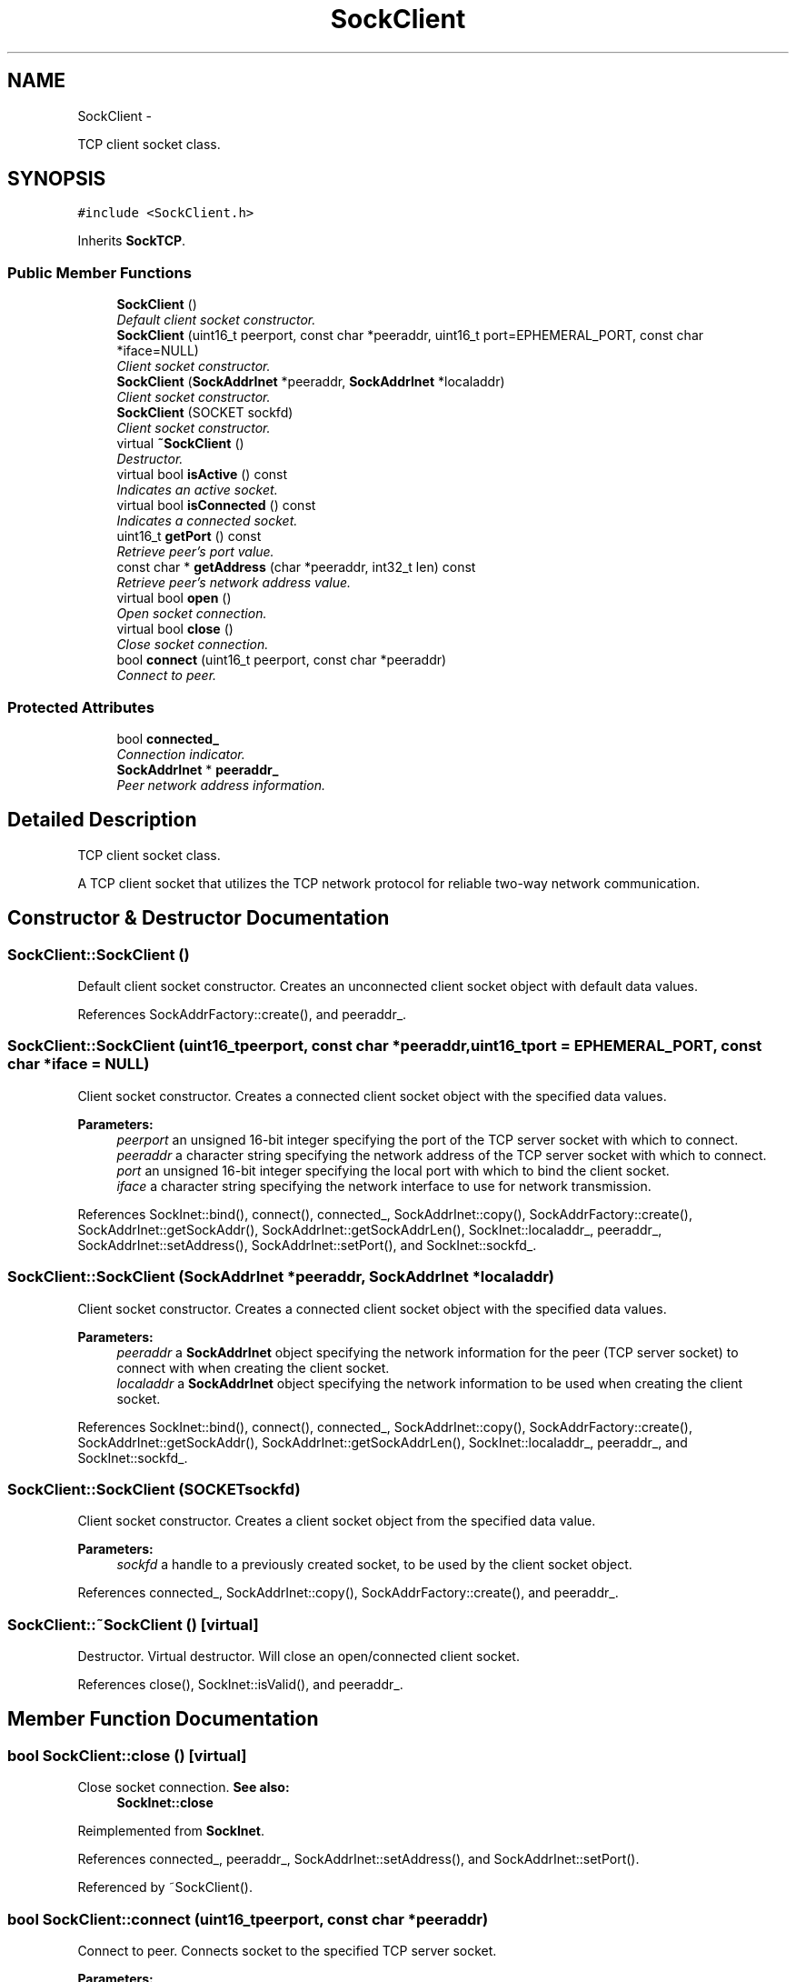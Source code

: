 .TH "SockClient" 3 "Mon Mar 26 2012" "Version 1.0" "NET" \" -*- nroff -*-
.ad l
.nh
.SH NAME
SockClient \- 
.PP
TCP client socket class\&.  

.SH SYNOPSIS
.br
.PP
.PP
\fC#include <SockClient\&.h>\fP
.PP
Inherits \fBSockTCP\fP\&.
.SS "Public Member Functions"

.in +1c
.ti -1c
.RI "\fBSockClient\fP ()"
.br
.RI "\fIDefault client socket constructor\&. \fP"
.ti -1c
.RI "\fBSockClient\fP (uint16_t peerport, const char *peeraddr, uint16_t port=EPHEMERAL_PORT, const char *iface=NULL)"
.br
.RI "\fIClient socket constructor\&. \fP"
.ti -1c
.RI "\fBSockClient\fP (\fBSockAddrInet\fP *peeraddr, \fBSockAddrInet\fP *localaddr)"
.br
.RI "\fIClient socket constructor\&. \fP"
.ti -1c
.RI "\fBSockClient\fP (SOCKET sockfd)"
.br
.RI "\fIClient socket constructor\&. \fP"
.ti -1c
.RI "virtual \fB~SockClient\fP ()"
.br
.RI "\fIDestructor\&. \fP"
.ti -1c
.RI "virtual bool \fBisActive\fP () const "
.br
.RI "\fIIndicates an active socket\&. \fP"
.ti -1c
.RI "virtual bool \fBisConnected\fP () const "
.br
.RI "\fIIndicates a connected socket\&. \fP"
.ti -1c
.RI "uint16_t \fBgetPort\fP () const "
.br
.RI "\fIRetrieve peer's port value\&. \fP"
.ti -1c
.RI "const char * \fBgetAddress\fP (char *peeraddr, int32_t len) const "
.br
.RI "\fIRetrieve peer's network address value\&. \fP"
.ti -1c
.RI "virtual bool \fBopen\fP ()"
.br
.RI "\fIOpen socket connection\&. \fP"
.ti -1c
.RI "virtual bool \fBclose\fP ()"
.br
.RI "\fIClose socket connection\&. \fP"
.ti -1c
.RI "bool \fBconnect\fP (uint16_t peerport, const char *peeraddr)"
.br
.RI "\fIConnect to peer\&. \fP"
.in -1c
.SS "Protected Attributes"

.in +1c
.ti -1c
.RI "bool \fBconnected_\fP"
.br
.RI "\fIConnection indicator\&. \fP"
.ti -1c
.RI "\fBSockAddrInet\fP * \fBpeeraddr_\fP"
.br
.RI "\fIPeer network address information\&. \fP"
.in -1c
.SH "Detailed Description"
.PP 
TCP client socket class\&. 

A TCP client socket that utilizes the TCP network protocol for reliable two-way network communication\&. 
.SH "Constructor & Destructor Documentation"
.PP 
.SS "\fBSockClient::SockClient\fP ()"
.PP
Default client socket constructor\&. Creates an unconnected client socket object with default data values\&. 
.PP
References SockAddrFactory::create(), and peeraddr_\&.
.SS "\fBSockClient::SockClient\fP (uint16_tpeerport, const char *peeraddr, uint16_tport = \fCEPHEMERAL_PORT\fP, const char *iface = \fCNULL\fP)"
.PP
Client socket constructor\&. Creates a connected client socket object with the specified data values\&. 
.PP
\fBParameters:\fP
.RS 4
\fIpeerport\fP an unsigned 16-bit integer specifying the port of the TCP server socket with which to connect\&. 
.br
\fIpeeraddr\fP a character string specifying the network address of the TCP server socket with which to connect\&. 
.br
\fIport\fP an unsigned 16-bit integer specifying the local port with which to bind the client socket\&. 
.br
\fIiface\fP a character string specifying the network interface to use for network transmission\&. 
.RE
.PP

.PP
References SockInet::bind(), connect(), connected_, SockAddrInet::copy(), SockAddrFactory::create(), SockAddrInet::getSockAddr(), SockAddrInet::getSockAddrLen(), SockInet::localaddr_, peeraddr_, SockAddrInet::setAddress(), SockAddrInet::setPort(), and SockInet::sockfd_\&.
.SS "\fBSockClient::SockClient\fP (\fBSockAddrInet\fP *peeraddr, \fBSockAddrInet\fP *localaddr)"
.PP
Client socket constructor\&. Creates a connected client socket object with the specified data values\&. 
.PP
\fBParameters:\fP
.RS 4
\fIpeeraddr\fP a \fBSockAddrInet\fP object specifying the network information for the peer (TCP server socket) to connect with when creating the client socket\&. 
.br
\fIlocaladdr\fP a \fBSockAddrInet\fP object specifying the network information to be used when creating the client socket\&. 
.RE
.PP

.PP
References SockInet::bind(), connect(), connected_, SockAddrInet::copy(), SockAddrFactory::create(), SockAddrInet::getSockAddr(), SockAddrInet::getSockAddrLen(), SockInet::localaddr_, peeraddr_, and SockInet::sockfd_\&.
.SS "\fBSockClient::SockClient\fP (SOCKETsockfd)"
.PP
Client socket constructor\&. Creates a client socket object from the specified data value\&. 
.PP
\fBParameters:\fP
.RS 4
\fIsockfd\fP a handle to a previously created socket, to be used by the client socket object\&. 
.RE
.PP

.PP
References connected_, SockAddrInet::copy(), SockAddrFactory::create(), and peeraddr_\&.
.SS "\fBSockClient::~SockClient\fP ()\fC [virtual]\fP"
.PP
Destructor\&. Virtual destructor\&. Will close an open/connected client socket\&. 
.PP
References close(), SockInet::isValid(), and peeraddr_\&.
.SH "Member Function Documentation"
.PP 
.SS "bool \fBSockClient::close\fP ()\fC [virtual]\fP"
.PP
Close socket connection\&. \fBSee also:\fP
.RS 4
\fBSockInet::close\fP 
.RE
.PP

.PP
Reimplemented from \fBSockInet\fP\&.
.PP
References connected_, peeraddr_, SockAddrInet::setAddress(), and SockAddrInet::setPort()\&.
.PP
Referenced by ~SockClient()\&.
.SS "bool \fBSockClient::connect\fP (uint16_tpeerport, const char *peeraddr)"
.PP
Connect to peer\&. Connects socket to the specified TCP server socket\&. 
.PP
\fBParameters:\fP
.RS 4
\fIpeerport\fP an unsigned 16-bit integer specifying the port of the TCP server socket with which to connect\&. 
.br
\fIpeeraddr\fP a character string specifying the network address of the TCP server socket with which to connect\&. 
.RE
.PP
\fBReturns:\fP
.RS 4
a boolean value indicating the operation was successful if true, was unsuccessful if false\&. If the operation was performed with non-blocking I/O and the function returned before the connection was established, the return value will be false but the \fBisConnected()\fP and \fBisActive()\fP functions will return true, indicating that the connection is pending\&. The \fBreadReady()\fP or \fBwriteReady()\fP functions can be used to determine the completion of a pending non-blocking connect\&. When the non-blocking connection is completed, the getSockErr() function can be used to determine that the connection was successful\&. If the non-blocking connect failed, the \fBclose()\fP function should be used to reset the socket state\&. 
.RE
.PP
\fBSee also:\fP
.RS 4
\fBSockInet::readReady\fP 
.PP
\fBSockInet::writeReady\fP 
.PP
\fBSockInet::isBlockingIO\fP 
.PP
\fBSockInet::setBlockingIO\fP 
.PP
\fBSockInet::close\fP 
.PP
getSockErr 
.RE
.PP

.PP
References SockInet::block_, connected_, SockAddrInet::copy(), SockAddrInet::getSockAddr(), SockAddrInet::getSockAddrLen(), SockInet::localaddr_, peeraddr_, SockAddrInet::setAddress(), SockAddrInet::setPort(), and SockInet::sockfd_\&.
.PP
Referenced by SockClient()\&.
.SS "const char * \fBSockClient::getAddress\fP (char *peeraddr, int32_tlen) const"
.PP
Retrieve peer's network address value\&. Returns value of the network address for the server socket that the client is connected to\&. 
.PP
\fBParameters:\fP
.RS 4
\fIpeeraddr\fP a character array to be filled with the server socket's IPv4 network address\&. 
.br
\fIlen\fP an integer specifying the size, in bytes, of 'addr'\&. 
.RE
.PP
\fBReturns:\fP
.RS 4
a pointer to an array of characters containing the TCP server socket's IPv4 network address\&. 
.RE
.PP

.PP
References SockAddrInet::getAddress(), and peeraddr_\&.
.SS "uint16_t \fBSockClient::getPort\fP () const"
.PP
Retrieve peer's port value\&. Returns value of the port for the server socket that the client is connected to\&. 
.PP
\fBReturns:\fP
.RS 4
an unsigned 16-bit integer specifying the TCP server socket's port number\&. 
.RE
.PP

.PP
References SockAddrInet::getPort(), and peeraddr_\&.
.SS "bool \fBSockClient::isActive\fP () const\fC [virtual]\fP"
.PP
Indicates an active socket\&. \fBSee also:\fP
.RS 4
\fBSockTCP::isActive\fP 
.RE
.PP

.PP
Implements \fBSockTCP\fP\&.
.PP
References connected_\&.
.SS "bool \fBSockClient::isConnected\fP () const\fC [virtual]\fP"
.PP
Indicates a connected socket\&. \fBReturns:\fP
.RS 4
a boolean value indicating that the socket is connected if true, and is not connected if false\&. 
.RE
.PP

.PP
References connected_\&.
.SS "bool \fBSockClient::open\fP ()\fC [virtual]\fP"
.PP
Open socket connection\&. \fBSee also:\fP
.RS 4
\fBSockInet::open\fP 
.RE
.PP

.PP
Implements \fBSockTCP\fP\&.
.SH "Member Data Documentation"
.PP 
.SS "bool \fBSockClient::connected_\fP\fC [protected]\fP"
.PP
Connection indicator\&. Indicates that the client socket is connected to a peer\&. 
.PP
Referenced by close(), connect(), isActive(), isConnected(), and SockClient()\&.
.SS "\fBSockAddrInet\fP* \fBSockClient::peeraddr_\fP\fC [protected]\fP"
.PP
Peer network address information\&. Socket address object containig the information of the socket's peer\&. 
.PP
Referenced by close(), connect(), getAddress(), getPort(), SockClient(), and ~SockClient()\&.

.SH "Author"
.PP 
Generated automatically by Doxygen for NET from the source code\&.
